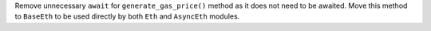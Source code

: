 Remove unnecessary ``await`` for ``generate_gas_price()`` method as it does not need to be awaited. Move this method to ``BaseEth`` to be used directly by both ``Eth`` and ``AsyncEth`` modules.
